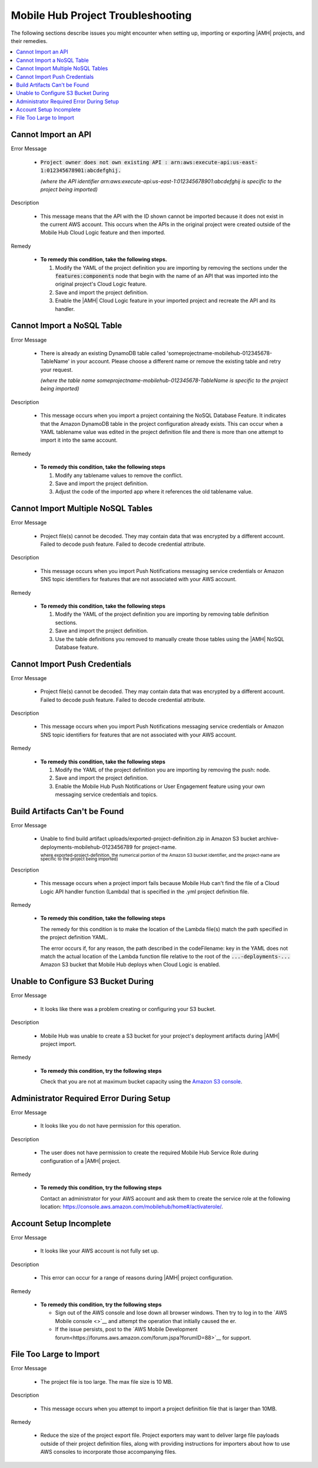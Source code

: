 .. Copyright 2010-2018 Amazon.com, Inc. or its affiliates. All Rights Reserved.

   This work is licensed under a Creative Commons Attribution-NonCommercial-ShareAlike 4.0
   International License (the "License"). You may not use this file except in compliance with the
   License. A copy of the License is located at http://creativecommons.org/licenses/by-nc-sa/4.0/.

   This file is distributed on an "AS IS" BASIS, WITHOUT WARRANTIES OR CONDITIONS OF ANY KIND,
   either express or implied. See the License for the specific language governing permissions and
   limitations under the License.

.. _project-import-export-troubleshooting:

##################################
Mobile Hub Project Troubleshooting
##################################

.. meta::
   :description: Troubleshooting for issues encountered when using the |AMHlong| console to import
      projects.


The following sections describe issues you might encounter when setting  up, importing or exporting |AMH| projects,  and their remedies.


.. contents::
   :local:
   :depth: 1

.. _import-export-troubleshooting-imported-api:

Cannot Import an API
====================

Error Message

   - :code:`Project owner does not own existing API : arn:aws:execute-api:us-east-1:012345678901:abcdefghij.`

     :emphasis:`(where the API identifier arn:aws:execute-api:us-east-1:012345678901:abcdefghij is specific to the project being imported)`

Description

   - This message means that the API with the ID shown cannot be imported because it does not exist in the current AWS account. This occurs when the APIs in the original project were created outside of the Mobile Hub Cloud Logic feature and then imported.

Remedy

   - **To remedy this condition, take the following steps.**

     #. Modify the YAML of the project definition you are importing by removing the sections under
        the :code:`features:components` node that begin with the name of an API that was imported
        into the original project's Cloud Logic feature.

     #. Save and import the project definition.

     #. Enable the |AMH| Cloud Logic feature in your imported project and recreate the API and its
        handler.


.. _import-export-troubleshooting-nosql:

Cannot Import a NoSQL Table
===========================

Error Message

    - There is already an existing DynamoDB table called 'someprojectname-mobilehub-012345678-TableName' in your account. Please choose a different name or remove the existing table and retry your request.

      :emphasis:`(where the table name someprojectname-mobilehub-012345678-TableName is specific to the project being imported)`

Description

    - This message occurs when you import a project containing the NoSQL Database Feature. It indicates that the Amazon DynamoDB table in the project configuration already exists. This can occur when a YAML tablename value was edited in the project definition file and there is more than one attempt to import it into the same account.

Remedy

    - **To remedy this condition, take the following steps**

      #. Modify any tablename values to remove the conflict.

      #. Save and import the project definition.

      #. Adjust the code of the imported app where it references the old tablename value.



.. _import-export-troubleshooting-nosql-maximum:

Cannot Import Multiple NoSQL Tables
===================================



Error Message

    - Project file(s) cannot be decoded. They may contain data that was encrypted by a different account. Failed to decode push feature. Failed to decode credential attribute.

Description

    - This message occurs when you import Push Notifications messaging service credentials or Amazon SNS topic identifiers for features that are not associated with your AWS account.

Remedy

    * **To remedy this condition, take the following steps**

      #. Modify the YAML of the project definition you are importing by removing table definition
         sections.

      #. Save and import the project definition.

      #. Use the table definitions you removed to manually create those tables using the |AMH| NoSQL
         Database feature.


.. _import-export-troubleshooting-push-credentials:

Cannot Import Push Credentials
==============================

Error Message

    - Project file(s) cannot be decoded. They may contain data that was encrypted by a different account. Failed to decode push feature. Failed to decode credential attribute.

Description

    - This message occurs when you import Push Notifications messaging service credentials or Amazon SNS topic identifiers for features that are not associated with your AWS account.

Remedy

    * **To remedy this condition, take the following steps**

      #. Modify the YAML of the project definition you are importing by removing the push: node.

      #. Save and import the project definition.

      #. Enable the Mobile Hub Push Notifications or User Engagement feature using your own messaging service credentials and topics.


Build Artifacts Can't be Found
==============================

Error Message

    - Unable to find build artifact uploads/exported-project-definition.zip in Amazon S3 bucket archive-deployments-mobilehub-0123456789 for project-name.

      :superscript:`where exported-project-definition, the numerical portion of the Amazon S3 bucket identifier, and the project-name are specific to the project being imported)`

Description

    - This message occurs when a project import fails because Mobile Hub can't find the file of a Cloud Logic API handler function (Lambda) that is specified in the .yml project definition file.

Remedy

    * **To remedy this condition, take the following steps**

      The remedy for this condition is to make the location of the Lambda file(s) match the path specified in the project definition YAML.

      The error occurs if, for any reason, the path described in the codeFilename: key in the YAML does not match the actual location of the Lambda function file relative to the root of the :code:`...-deployments-...` Amazon S3 bucket that Mobile Hub deploys when Cloud Logic is enabled.

..      For more information, see :ref:`Importing API Handlers for Cloud Logic APIs <import-export-cloud-logic>`.

      .. code-block:: yaml

          --- !com.amazonaws.mobilehub.v0.Project
          features:
            cloudlogic: !com.amazonaws.mobilehub.v0.CloudLogic
              components:
                api-name: !com.amazonaws.mobilehub.v0.API
                  attributes:
                    name: api-name
                    requires-signin: true
                    sdk-generation-stage-name: Development
                  paths:
                    /items: !com.amazonaws.mobilehub.v0.Function
                      codeFilename: uploads/lambda-archive.zip
                      description: "Handler for calls to resource path : /items"
                      enableCORS: true
                      handler: lambda.handler
                      memorySize: "128"
                      name: handler-name
                      runtime: nodejs6.10
                      timeout: "3"
                    "/items/{proxy+}": !com.amazonaws.mobilehub.v0.Function
                      codeFilename: uploads/lambda-archive.zip
                      description: "Handler for calls to resource path : /items/{proxy+}"
                      enableCORS: true
                      handler: lambda.handler
                      memorySize: "128"
                      name: handler-name
                      runtime: nodejs6.10
                      timeout: "3"
           . . .

      Potential reasons include:

      * A typo in the path value of the :code:`uploads: fileName` key in the YAML.

      *  A path error caused during manual modifications to a project definition .zip file.

         To make a project's Cloud Logic API handler Lambda functions available for import, an author must unzip, modify, and rezip the exported project file. If the uncompressed project definition file folder is rezipped, rather than zipping the contents within that folder, the path is changed so that the original archive is inside of a new archive folder. If the path to an original export named :file:`your-project.zip` was :file:`lambda-archive.zip`, then the path would change to :file:`your-project/lambda-archive.zip`. You can remedy this by modifying the uploads: fileName value or rezipping the project export file contents without the including the folder.

      * A missing Lambda file in a project definition file containing a YAML file that specifies a path for :code:`uploads: fileName`.


.. _import-export-troubleshooting-s3-configuration:


Unable to Configure S3 Bucket During
====================================


Error Message

  - It looks like there was a problem creating or configuring your S3 bucket.

Description

  - Mobile Hub was unable to create a S3 bucket for your project's deployment artifacts during |AMH| project import.

Remedy

  * **To remedy this condition, try the following steps**

    Check that you are not at maximum bucket capacity using the `Amazon S3 console <https://console.aws.amazon.com/s3/>`__.

.. _import-export-troubleshooting-adminstrator-required:

Administrator Required Error During Setup
=========================================


Error Message

  - It looks like you do not have permission for this operation.

Description

  - The user does not have permission to create the required Mobile Hub Service Role during configuration of a |AMH| project.

Remedy

  * **To remedy this condition, try the following steps**

    Contact an administrator for your AWS account and ask them to create the service role at the following location: `https://console.aws.amazon.com/mobilehub/home#/activaterole/ <https://console.aws.amazon.com/mobilehub/home#/activaterole/>`__.

.. _import-export-troubleshooting-incomplete-setup:

Account Setup Incomplete
========================

Error Message

  - It looks like your AWS account is not fully set up.

Description

  - This error can occur for a range of reasons during |AMH| project configuration.

Remedy

  * **To remedy this condition, try the following steps**

    * Sign out of the AWS console and lose down all browser windows. Then try to log in to the `AWS Mobile console <>`__ and attempt the operation that initially caused the er.
    * If the issue persists, post to the `AWS Mobile Development forum<https://forums.aws.amazon.com/forum.jspa?forumID=88>`__ for support.


.. _import-export-troubleshooting-file-size:

File Too Large to Import
========================

Error Message

    - The project file is too large. The max file size is 10 MB.

Description

    - This message occurs when you attempt to import a project definition file that is larger than 10MB.

Remedy

    - Reduce the size of the project export file. Project exporters may want to deliver large file payloads outside of their project definition files, along with providing instructions for importers about how to use AWS consoles to incorporate those accompanying files.





